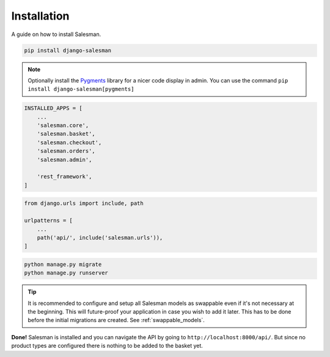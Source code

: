 .. _installation:

############
Installation
############

A guide on how to install Salesman.

.. raw:: html

    <h3>1. Install using <a href="https://pypi.org/project/pip/">pip</a></h3>

.. code:: bash

    pip install django-salesman

.. note::

    Optionally install the `Pygments <https://pygments.org/>`_ library for a nicer code display in admin.
    You can use the command ``pip install django-salesman[pygments]``

.. raw:: html

    <h3>2. Add to your <code class="literal">settings.py</code></h3>

.. code:: python

    INSTALLED_APPS = [
        ...
        'salesman.core',
        'salesman.basket',
        'salesman.checkout',
        'salesman.orders',
        'salesman.admin',

        'rest_framework',
    ]

.. raw:: html

    <h3>3. Add necessary urls in <code class="literal">urls.py</code></h3>

.. code:: python

    from django.urls import include, path

    urlpatterns = [
        ...
        path('api/', include('salesman.urls')),
    ]

.. raw:: html

    <h3>4. Run the migrations and start server</h3>

.. code:: bash

    python manage.py migrate
    python manage.py runserver

.. tip::
    It is recommended to configure and setup all Salesman models as swappable even if it's not necessary at the beginning.
    This will future-proof your application in case you wish to add it later.
    This has to be done before the initial migrations are created. See :ref:`swappable_models`.

**Done!** Salesman is installed and you can navigate the API by going to ``http://localhost:8000/api/``.
But since no product types are configured there is nothing to be added to the basket yet.
